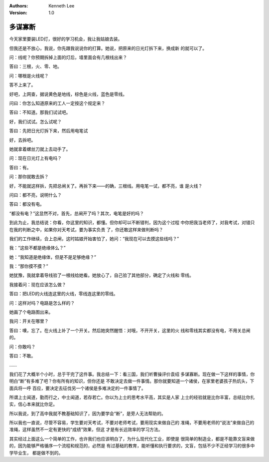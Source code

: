 .. Kenneth Lee 版权所有 2020

:Authors: Kenneth Lee
:Version: 1.0

多谋寡断
*********

今天家里要装LED灯，很好的学习机会，我让我姑娘去装。

但我还是不放心，我说，你先跟我说说你的打算。她说，把原来的日光灯拆下来，换成新
的就可以了。

问：线呢？你预期拆掉上面的灯后，墙里面会有几根线出来？

答曰：三根，火、零、地。

问：哪根是火线呢？

答不上来了。

好吧，上网查，据说黄色是地线，棕色是火线，蓝色是零线。

问曰：你怎么知道原来的工人一定按这个规定来？

答曰：不知道。那我们试试吧。

好，我们试试。怎么试呢？

答曰：先把日光灯拆下来，然后用电笔试

好，去拆吧。

她就拿着螺丝刀就上去动手了。

问：现在日光灯上有电吗？

答曰：有。

问：那你就敢去拆？

好，不能就这样拆，先把总闸关了。再拆下来——的确，三根线。用电笔一试，都不亮，谁
是火线？

问曰：都不亮，说明什么？

答曰：都没有电。

“都没有电？”这显然不对，首先，总闸开了吗？其次，电笔是好的吗？

到此为止，我总结说：你看，你这里的知识，都懂。但你却可以不断错判，因为这个过程
中你把我当老师了，对我考试，对错只在我的判断之中，如果你对天考试，要为事实负责
了，你还敢这样来做判断吗？

我们的工作继续，合上总闸，这时姑娘开始害怕了，她问：“我现在可以去摸这些线吗？”

我：“这些不都是绝缘体么？”

她：“我知道是绝缘体，但是不是足够绝缘？”

我：“那你摸不摸？”

她犹豫，我就拿着导线验了一根线给她看。她放心了，自己验了其他部分，确定了火线和
零线。

我接着问：现在应该怎么做？

答曰：把LED的火线连这里的火线，零线连这里的零线。

问：这样对吗？电路是怎么样的？

她画了个电路图出来。

我问：开关在哪里？

答曰：噢，忘了。在火线上补了一个开关。然后她突然醒悟：对哦，不开开关，这里的火
线和零线其实都没有电，不用关总闸的。

问：你敢吗？

答曰：不敢。

……

我们花了大概半个小时，总于干完了这件事。我总结一下：看三国，我们听曹操评价袁绍
多谋寡断。现在做一下这样的事情，你明白“断”有多难了吧？你有所有的知识，但你还是
不敢决定去做一件事情。那你就要知道一个诸侯，在家里老婆孩子热炕头，下面兵将一呼
百应，要决定去征伐另一个诸侯是多难决定的一件事情了。

所谓上士闻道，勤而行之，中士闻道，若存若亡。你以为上士的思考水平高，其实是人家
上士的经验就是比你丰富，总结比你扎实，信心本来就比你足。

所以我说，到了高中我就不教基础知识了，因为要学会“断”，是旁人无法帮助的。

所以我也一直说，尽管不容易，学生要对天考试，不要对老师考试，要用现实来做自己的
准绳，不要用老师的“说法”来做自己的准绳，这样虽然不一定有更快的“成绩”效果，但这
才是有长远效率的学习方法。

其实经过上面这么一个简单的工作，也许我们也应该明白了，为什么现代化工业，即使是
很简单的制造业，都是不能靠文盲来做的，因为能够严格循序一个流程和规范的，必然是
有过基础的教育，能听懂和执行要求的，文盲，包括不少不正经学习的很多中学毕业生，
都是做不到的。
